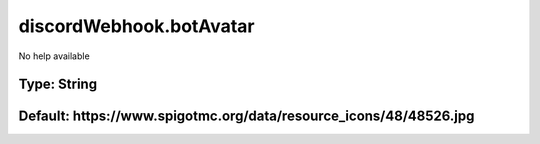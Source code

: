 ========================
discordWebhook.botAvatar
========================

No help available

Type: String
~~~~~~~~~~~~
Default: **https://www.spigotmc.org/data/resource_icons/48/48526.jpg**
~~~~~~~~~~~~~~~~~~~~~~~~~~~~~~~~~~~~~~~~~~~~~~~~~~~~~~~~~~~~~~~~~~~~~~
